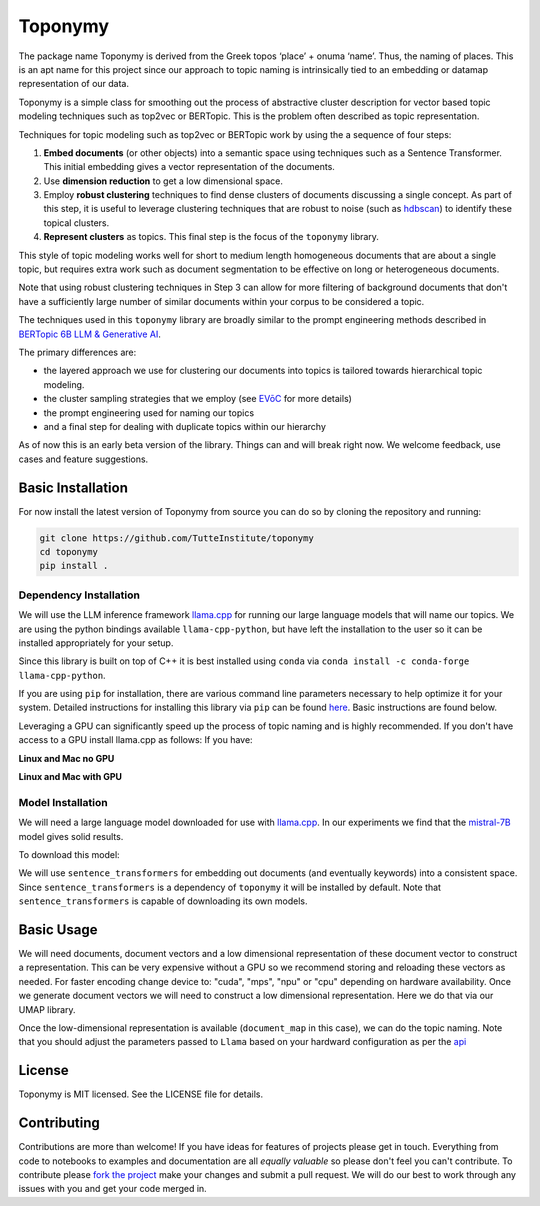 ===========
Toponymy
===========
The package name Toponymy is derived from the Greek topos ‘place’ + onuma ‘name’.  Thus, the naming of places.  
This is an apt name for this project since our approach to topic naming is intrinsically tied to an embedding or datamap representation of our 
data.

Toponymy is a simple class for smoothing out the process of abstractive cluster description for vector based 
topic modeling techniques such as top2vec or BERTopic.  This is the problem often described as topic representation.

.. image:: doc/topic_modeling_flow_representation.png
  :width: 600
  :align: center
  :alt: topic modeling pipeline


Techniques for topic modeling such as top2vec or BERTopic work by using the a sequence of four steps:

#. **Embed documents** (or other objects) into a semantic space using techniques such as a Sentence Transformer. This initial embedding gives a vector representation of the documents.
#. Use **dimension reduction** to get a low dimensional space.
#. Employ **robust clustering** techniques to find dense clusters of documents discussing a single concept. As part of this step, it is useful to leverage clustering techniques that are robust to noise (such as `hdbscan <https://github.com/scikit-learn-contrib/hdbscan>`_) to identify these topical clusters.
#. **Represent clusters** as topics. This final step is the focus of the ``toponymy`` library. 

This style of topic modeling works well for short to medium length homogeneous documents that are about a single topic, but requires extra work such as document segmentation to be effective on long or heterogeneous documents.

Note that using robust clustering techniques in Step 3 can allow for more filtering of background documents that don't have a sufficiently large number of similar documents within your corpus to be considered a topic.

The techniques used in this ``toponymy`` library are broadly similar to the prompt engineering methods described in 
`BERTopic 6B LLM & Generative AI <https://maartengr.github.io/BERTopic/getting_started/representation/llm.html>`_.

The primary differences are:

* the layered approach we use for clustering our documents into topics is tailored towards hierarchical topic modeling.
* the cluster sampling strategies that we employ (see `EVōC <https://github.com/TutteInstitute/evoc/>`_ for more details)
* the prompt engineering used for naming our topics
* and a final step for dealing with duplicate topics within our hierarchy 

As of now this is an early beta version of the library. Things can and will break right now.
We welcome feedback, use cases and feature suggestions.

------------------
Basic Installation
------------------

For now install the latest version of Toponymy from source you can do so by cloning the repository and running:

.. code-block:: bash

    git clone https://github.com/TutteInstitute/toponymy
    cd toponymy
    pip install .


Dependency Installation
-----------------------

We will use the LLM inference framework `llama.cpp <https://github.com/abetlen/llama-cpp-python>`_ for running our large language models that will name our topics. We are using the python bindings available ``llama-cpp-python``, but have left the installation to the user so it can be installed appropriately for your setup.

Since this library is built on top of C++ it is best installed using ``conda`` via  ``conda install -c conda-forge llama-cpp-python``. 

If you are using ``pip`` for installation, there are various command line parameters necessary to help optimize it for your system. Detailed instructions for installing this library via ``pip`` can be found `here <https://github.com/abetlen/llama-cpp-python?tab=readme-ov-file#installation-configuration>`_. Basic instructions are found below.

Leveraging a GPU can significantly speed up the process of topic naming and is highly recommended.  If you don't have access 
to a GPU install llama.cpp as follows:
If you have:

**Linux and Mac no GPU**

.. code-block::bash

    CMAKE_ARGS="-DLLAMA_BLAS=ON -DLLAMA_BLAS_VENDOR=OpenBLAS" pip install llama-cpp-python

**Linux and Mac with GPU**

.. code-block::bash

    CMAKE_ARGS="-DLLAMA_CUDA=on" pip install llama-cpp-python

Model Installation
-----------------------

We will need a large language model downloaded for use with `llama.cpp <https://github.com/abetlen/llama-cpp-python>`_.  In our experiments we find that the `mistral-7B <https://arxiv.org/abs/2310.06825>`_ model gives solid results.

To download this model:

.. code-block::bash

    wget https://huggingface.co/TheBloke/OpenHermes-2.5-Mistral-7B-GGUF/resolve/main/openhermes-2.5-mistral-7b.Q4_K_M.gguf
    
We will use ``sentence_transformers`` for embedding out documents (and eventually keywords) into a consistent space.  
Since ``sentence_transformers`` is a dependency of ``toponymy`` it will be installed by default. Note that ``sentence_transformers`` 
is capable of downloading its own models.  

-----------
Basic Usage
-----------

We will need documents, document vectors and a low dimensional representation of these document vector to construct
a representation.  This can be very expensive without a GPU so we recommend storing and reloading these vectors as 
needed.  For faster encoding change device to: "cuda", "mps", "npu" or "cpu" depending on hardware availability.  Once we 
generate document vectors we will need to construct a low dimensional representation.  Here we do that via our UMAP library.

.. code-block::python

    data = pd.read_csv('doc/ai_papers.zip')
    text =data.title+" "+data.abstract
    embedding_model = sentence_transformers.SentenceTransformer("all-mpnet-base-v2", device="cpu") 
    document_vectors = embedding_model.encode(text, show_progress_bar=True)
    document_map = umap.UMAP(metric='cosine').fit_transform(document_vectors)

Once the low-dimensional representation is available (``document_map`` in this case), we can do the topic naming. Note that you should adjust the parameters passed to ``Llama`` based on your hardward configuration as per the `api <https://github.com/abetlen/llama-cpp-python?tab=readme-ov-file#high-level-api>`_

.. code-block::python

    from toponymy import TopicNaming

    llm = Llama(model_path=str("openhermes-2.5-mistral-7b.Q4_K_M.gguf"), n_gpu_layers=0, n_ctx=4096, stop=["--", "\n"], verbose=False, n_threads=48)
    embedding_model = sentence_transformers.SentenceTransformer("all-mpnet-base-v2", device="cpu")
    data = pd.read_csv('examples/ai_arxiv_papers.zip')
    data_map = np.load('examples/ai_arxiv_coordinates.npz.npy')
    data_vectors = np.load('examples/ai_arxiv_vectors.npy')

    topic_namer = TopicNaming(documents=data.title,
                          document_vectors=data_vectors, 
                          document_map=data_map, 
                          embedding_model=embedding_model,  
                          llm = llm,
                          document_type='titles',
                          corpus_description='artificial intelligence articles',
                          verbose=True,
                         )
    topic_namer.clean_topic_names()


-------
License
-------

Toponymy is MIT licensed. See the LICENSE file for details.

------------
Contributing
------------

Contributions are more than welcome! If you have ideas for features of projects please get in touch. Everything from
code to notebooks to examples and documentation are all *equally valuable* so please don't feel you can't contribute.
To contribute please `fork the project <https://github.com/TutteInstitute/toponymy/fork>`_ make your
changes and submit a pull request. We will do our best to work through any issues with you and get your code merged in.
